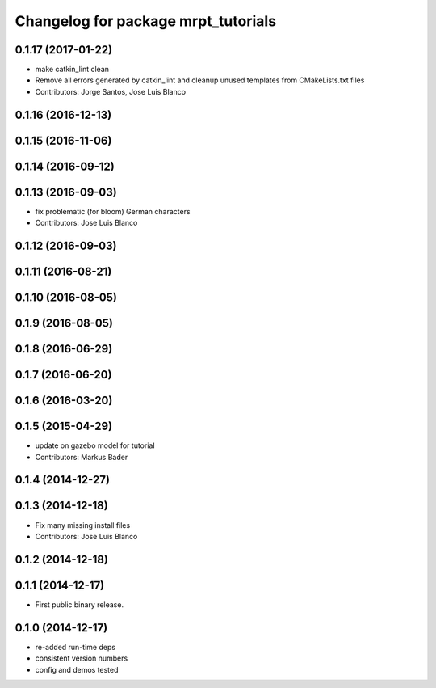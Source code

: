 ^^^^^^^^^^^^^^^^^^^^^^^^^^^^^^^^^^^^
Changelog for package mrpt_tutorials
^^^^^^^^^^^^^^^^^^^^^^^^^^^^^^^^^^^^

0.1.17 (2017-01-22)
-------------------
* make catkin_lint clean
* Remove all errors generated by catkin_lint and cleanup unused templates from CMakeLists.txt files
* Contributors: Jorge Santos, Jose Luis Blanco

0.1.16 (2016-12-13)
-------------------

0.1.15 (2016-11-06)
-------------------

0.1.14 (2016-09-12)
-------------------

0.1.13 (2016-09-03)
-------------------
* fix problematic (for bloom) German characters
* Contributors: Jose Luis Blanco

0.1.12 (2016-09-03)
-------------------

0.1.11 (2016-08-21)
-------------------

0.1.10 (2016-08-05)
-------------------

0.1.9 (2016-08-05)
------------------

0.1.8 (2016-06-29)
------------------

0.1.7 (2016-06-20)
------------------

0.1.6 (2016-03-20)
------------------

0.1.5 (2015-04-29)
------------------
* update on gazebo model for tutorial
* Contributors: Markus Bader

0.1.4 (2014-12-27)
------------------

0.1.3 (2014-12-18)
------------------
* Fix many missing install files
* Contributors: Jose Luis Blanco

0.1.2 (2014-12-18)
------------------

0.1.1 (2014-12-17)
------------------
* First public binary release.

0.1.0 (2014-12-17)
------------------
* re-added run-time deps
* consistent version numbers
* config and demos tested

